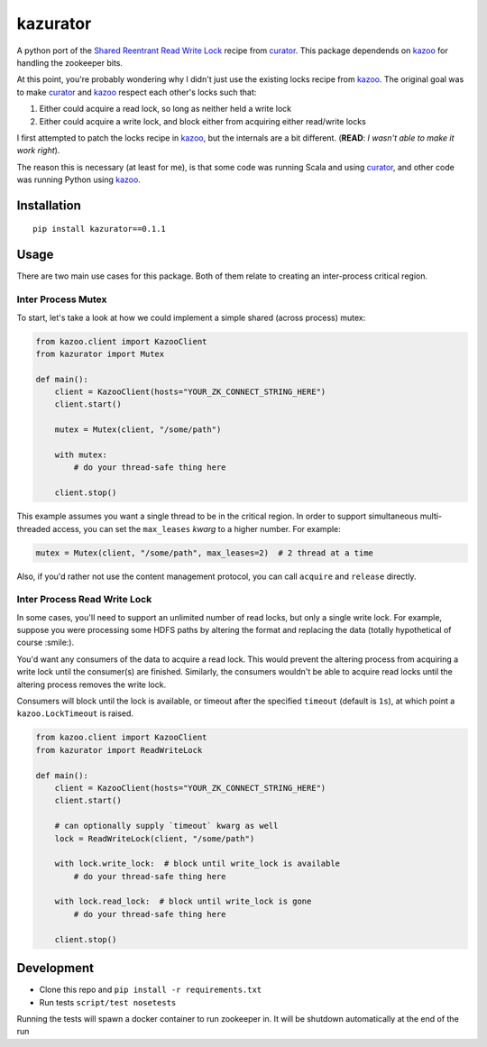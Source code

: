 kazurator
=========

|PyPI| |Build Status|

A python port of the `Shared Reentrant Read Write Lock`_ recipe from `curator`_. This package dependends on `kazoo`_ for
handling the zookeeper bits.

At this point, you're probably wondering why I didn't just use the existing locks recipe from `kazoo`_. The original
goal was to make `curator`_ and `kazoo`_ respect each other's locks such that:

1. Either could acquire a read lock, so long as neither held a write
   lock
2. Either could acquire a write lock, and block either from acquiring
   either read/write locks

I first attempted to patch the locks recipe in `kazoo`_, but the internals are a bit different. (**READ**: *I wasn't
able to make it work right*).

The reason this is necessary (at least for me), is that some code was running Scala and using `curator`_, and other code
was running Python using `kazoo`_.

Installation
------------

::

    pip install kazurator==0.1.1

Usage
-----

There are two main use cases for this package. Both of them relate to
creating an inter-process critical region.

Inter Process Mutex
~~~~~~~~~~~~~~~~~~~

To start, let's take a look at how we could implement a simple shared
(across process) mutex:

.. code:: python

    from kazoo.client import KazooClient
    from kazurator import Mutex

    def main():
        client = KazooClient(hosts="YOUR_ZK_CONNECT_STRING_HERE")
        client.start()

        mutex = Mutex(client, "/some/path")

        with mutex:
            # do your thread-safe thing here

        client.stop()

This example assumes you want a single thread to be in the critical
region. In order to support simultaneous multi-threaded access, you can
set the ``max_leases`` *kwarg* to a higher number. For example:

.. code:: python

    mutex = Mutex(client, "/some/path", max_leases=2)  # 2 thread at a time

Also, if you'd rather not use the content management protocol, you can
call ``acquire`` and ``release`` directly.

Inter Process Read Write Lock
~~~~~~~~~~~~~~~~~~~~~~~~~~~~~

In some cases, you'll need to support an unlimited number of read locks,
but only a single write lock. For example, suppose you were processing
some HDFS paths by altering the format and replacing the data (totally
hypothetical of course :smile:).

You'd want any consumers of the data to acquire a read lock. This would
prevent the altering process from acquiring a write lock until the
consumer(s) are finished. Similarly, the consumers wouldn't be able to
acquire read locks until the altering process removes the write lock.

Consumers will block until the lock is available, or timeout after the
specified ``timeout`` (default is ``1s``), at which point a
``kazoo.LockTimeout`` is raised.

.. code:: python

    from kazoo.client import KazooClient
    from kazurator import ReadWriteLock

    def main():
        client = KazooClient(hosts="YOUR_ZK_CONNECT_STRING_HERE")
        client.start()

        # can optionally supply `timeout` kwarg as well
        lock = ReadWriteLock(client, "/some/path")

        with lock.write_lock:  # block until write_lock is available
            # do your thread-safe thing here

        with lock.read_lock:  # block until write_lock is gone
            # do your thread-safe thing here

        client.stop()

Development
-----------

-  Clone this repo and ``pip install -r requirements.txt``
-  Run tests ``script/test nosetests``

Running the tests will spawn a docker container to run zookeeper in. It
will be shutdown automatically at the end of the run

.. _Shared Reentrant Read Write Lock: http://curator.apache.org/curator-recipes/shared-reentrant-read-write-lock.html
.. _curator: http://curator.apache.org/index.html
.. _kazoo: https://kazoo.readthedocs.io/en/latest

.. |PyPI| image:: https://img.shields.io/pypi/v/kazurator.svg
   :target: https://pypi.python.org/pypi/kazurator
.. |Build Status| image:: https://travis-ci.org/pseudomuto/kazurator.svg?branch=master
   :target: https://travis-ci.org/pseudomuto/kazurator



